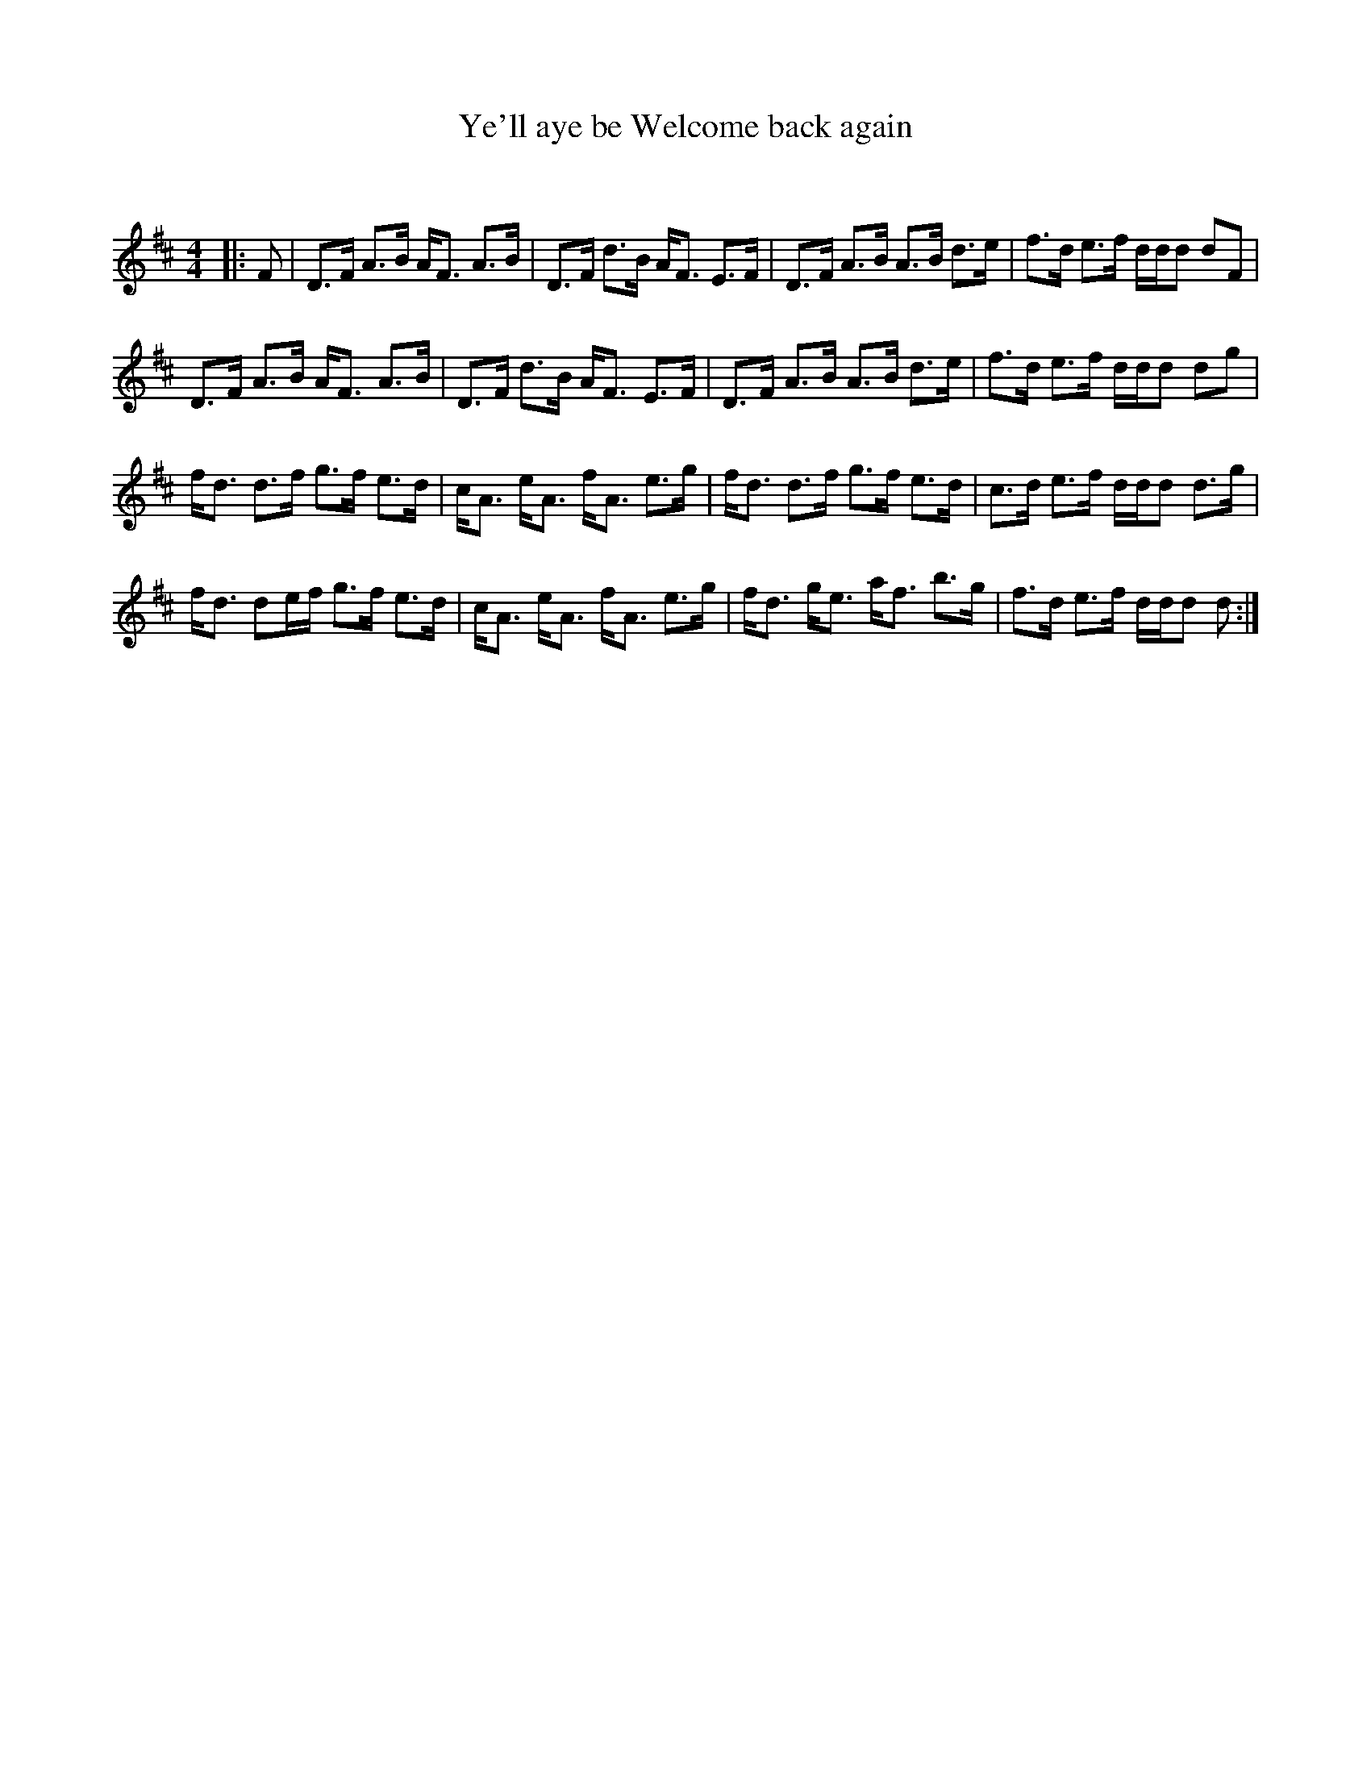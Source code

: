 X:1
T: Ye'll aye be Welcome back again
C:
R:Strathspey
Q: 128
K:D
M:4/4
L:1/16
|:F2|D3F A3B AF3 A3B|D3F d3B AF3 E3F|D3F A3B A3B d3e|f3d e3f ddd2 d2F2|
D3F A3B AF3 A3B|D3F d3B AF3 E3F|D3F A3B A3B d3e|f3d e3f ddd2 d2g2|
fd3 d3f g3f e3d|cA3 eA3 fA3 e3g|fd3 d3f g3f e3d|c3d e3f ddd2 d3g|
fd3 d2ef g3f e3d|cA3 eA3 fA3 e3g|fd3 ge3 af3 b3g|f3d e3f ddd2 d2:|
